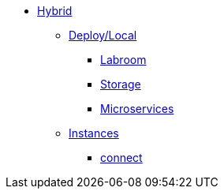 * xref:overview-hybrid.adoc[Hybrid]
** xref:overview.adoc[Deploy/Local]
*** xref:start-labroom.adoc[Labroom]
*** xref:start-storage.adoc[Storage]
*** xref:start-microservices.adoc[Microservices]

** xref:manage-instanches.adoc[Instances]
*** xref:manage-instanchesi-connect.adoc[connect]

